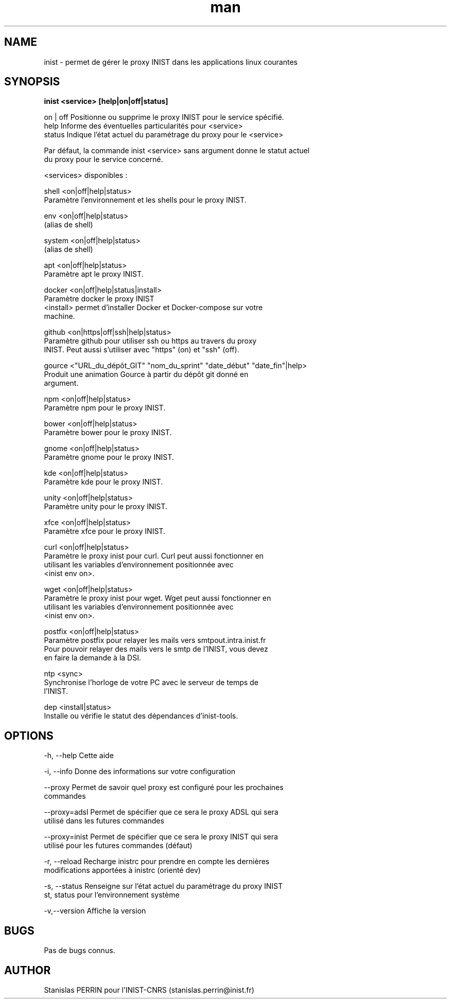 .\" Documentation pour inist-tools.
.\" Contact : stanislas.perrin@inist.fr 
.TH man 8 "29 Décembre 2016" "1.0" "page man de inist-tools"
.SH NAME
inist \- permet de gérer le proxy INIST dans les applications linux courantes
.SH SYNOPSIS
.B inist <service> [help|on|off|status] 
  
  on | off    Positionne ou supprime le proxy INIST pour le service spécifié.
  help        Informe des éventuelles particularités pour <service>
  status      Indique l'état actuel du paramétrage du proxy pour le <service>
  
  Par défaut, la commande inist <service> sans argument donne le statut actuel
  du proxy pour le service concerné.
  
  <services> disponibles :
  
    shell   <on|off|help|status>
            Paramètre l'environnement et les shells pour le proxy INIST.
          
    env     <on|off|help|status>
            (alias de shell)
    
    system  <on|off|help|status>
            (alias de shell)

    apt     <on|off|help|status>
            Paramètre apt le proxy INIST.
          
    docker  <on|off|help|status|install>
            Paramètre docker le proxy INIST
            <install> permet d'installer Docker et Docker-compose sur votre
            machine.
    
    github  <on|https|off|ssh|help|status>
            Paramètre github pour utiliser ssh ou https au travers du proxy 
            INIST. Peut aussi s'utiliser avec "https" (on) et "ssh" (off).

    gource  <"URL_du_dépôt_GIT" "nom_du_sprint" "date_début" "date_fin"|help>
            Produit une animation Gource à partir du dépôt git donné en
            argument.
            
    npm     <on|off|help|status>
            Paramètre npm pour le proxy INIST.
    
    bower   <on|off|help|status>
            Paramètre bower pour le proxy INIST.

    gnome   <on|off|help|status>
            Paramètre gnome pour le proxy INIST.
            
    kde     <on|off|help|status>
            Paramètre kde pour le proxy INIST.
            
    unity   <on|off|help|status>
            Paramètre unity pour le proxy INIST.
            
    xfce    <on|off|help|status>
            Paramètre xfce pour le proxy INIST.

    curl    <on|off|help|status>
            Paramètre le proxy inist pour curl. Curl peut aussi fonctionner en
            utilisant les variables d'environnement positionnée avec
            <inist env on>.
            
    wget    <on|off|help|status>
            Paramètre le proxy inist pour wget. Wget peut aussi fonctionner en
            utilisant les variables d'environnement positionnée avec 
            <inist env on>.

    postfix <on|off|help|status>
            Paramètre postfix pour relayer les mails vers smtpout.intra.inist.fr
            Pour pouvoir relayer des mails vers le smtp de l'INIST, vous devez
            en faire la demande à la DSI.

    ntp     <sync>
            Synchronise l'horloge de votre PC avec le serveur de temps de
            l'INIST.

    dep     <install|status>
            Installe ou vérifie le statut des dépendances d'inist-tools.


.SH OPTIONS
  -h, --help      Cette aide

  -i, --info      Donne des informations sur votre configuration

  --proxy         Permet de savoir quel proxy est configuré pour les prochaines
                  commandes
  
  --proxy=adsl    Permet de spécifier que ce sera le proxy ADSL qui sera
                  utilisé dans les futures commandes
  
  --proxy=inist   Permet de spécifier que ce sera le proxy INIST qui sera 
                  utilisé pour les futures commandes (défaut)

  -r, --reload    Recharge inistrc pour prendre en compte les dernières
                  modifications apportées à inistrc (orienté dev)

  -s, --status    Renseigne sur l'état actuel du paramétrage du proxy INIST
  st, status      pour l'environnement système
            
  -v,--version    Affiche la version

.SH BUGS
Pas de bugs connus.
.SH AUTHOR
Stanislas PERRIN pour l'INIST-CNRS (stanislas.perrin@inist.fr)
